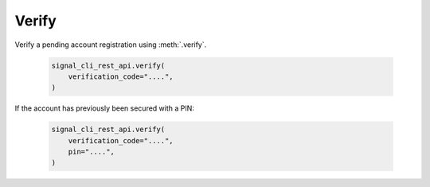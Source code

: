 Verify
======

Verify a pending account registration using :meth:`.verify`.

   .. code-block:: python

      signal_cli_rest_api.verify(
          verification_code="....",
      )

If the account has previously been secured with a PIN:

   .. code-block:: python

      signal_cli_rest_api.verify(
          verification_code="....",
          pin="....",
      )
